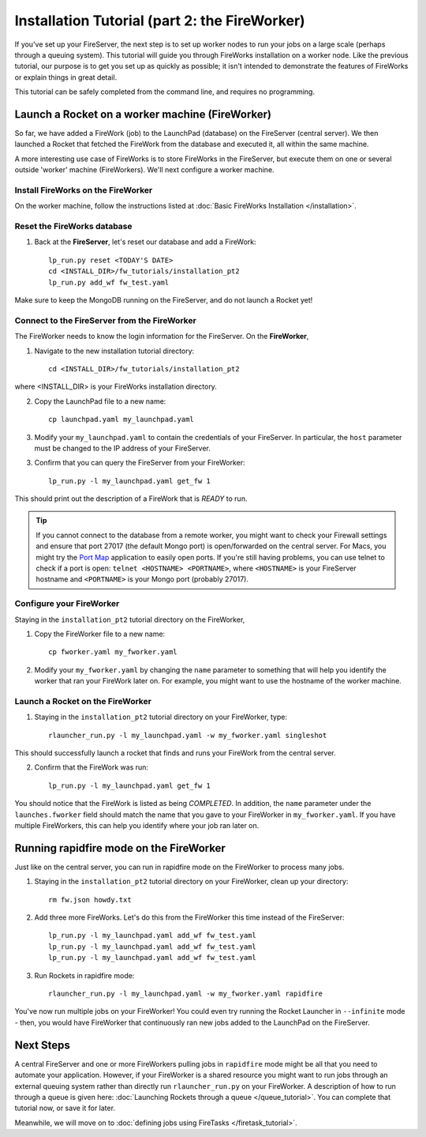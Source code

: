 ==========================================
Installation Tutorial (part 2: the FireWorker)
==========================================

If you've set up your FireServer, the next step is to set up worker nodes to run your jobs on a large scale (perhaps through a queuing system). This tutorial will guide you through FireWorks installation on a worker node. Like the previous tutorial, our purpose is to get you set up as quickly as possible; it isn't intended to demonstrate the features of FireWorks or explain things in great detail.

This tutorial can be safely completed from the command line, and requires no programming.

Launch a Rocket on a worker machine (FireWorker)
================================================

So far, we have added a FireWork (job) to the LaunchPad (database) on the FireServer (central server). We then launched a Rocket that fetched the FireWork from the database and executed it, all within the same machine.

A more interesting use case of FireWorks is to store FireWorks in the FireServer, but execute them on one or several outside 'worker' machine (FireWorkers). We'll next configure a worker machine.

Install FireWorks on the FireWorker
-----------------------------------

On the worker machine, follow the instructions listed at :doc:`Basic FireWorks Installation </installation>`.

Reset the FireWorks database
----------------------------

1. Back at the **FireServer**, let's reset our database and add a FireWork::

    lp_run.py reset <TODAY'S DATE>
    cd <INSTALL_DIR>/fw_tutorials/installation_pt2
    lp_run.py add_wf fw_test.yaml

Make sure to keep the MongoDB running on the FireServer, and do not launch a Rocket yet!

Connect to the FireServer from the FireWorker
---------------------------------------------

The FireWorker needs to know the login information for the FireServer. On the **FireWorker**,

1. Navigate to the new installation tutorial directory::

    cd <INSTALL_DIR>/fw_tutorials/installation_pt2

where <INSTALL_DIR> is your FireWorks installation directory.

2. Copy the LaunchPad file to a new name::

    cp launchpad.yaml my_launchpad.yaml

3. Modify your ``my_launchpad.yaml`` to contain the credentials of your FireServer. In particular, the ``host`` parameter must be changed to the IP address of your FireServer.

3. Confirm that you can query the FireServer from your FireWorker::

    lp_run.py -l my_launchpad.yaml get_fw 1

This should print out the description of a FireWork that is *READY* to run.

.. tip:: If you cannot connect to the database from a remote worker, you might want to check your Firewall settings and ensure that port 27017 (the default Mongo port) is open/forwarded on the central server. For Macs, you might try the `Port Map <http://www.codingmonkeys.de/portmap/>`_ application to easily open ports. If you're still having problems, you can use telnet to check if a port is open: ``telnet <HOSTNAME> <PORTNAME>``, where ``<HOSTNAME>`` is your FireServer hostname and ``<PORTNAME>`` is your Mongo port (probably 27017).


Configure your FireWorker
-------------------------

Staying in the ``installation_pt2`` tutorial directory on the FireWorker,

1. Copy the FireWorker file to a new name::

    cp fworker.yaml my_fworker.yaml

2. Modify your ``my_fworker.yaml`` by changing the ``name`` parameter to something that will help you identify the worker that ran your FireWork later on. For example, you might want to use the hostname of the worker machine.

Launch a Rocket on the FireWorker
---------------------------------

1. Staying in the ``installation_pt2`` tutorial directory on your FireWorker, type::

    rlauncher_run.py -l my_launchpad.yaml -w my_fworker.yaml singleshot

This should successfully launch a rocket that finds and runs your FireWork from the central server.

2. Confirm that the FireWork was run::

    lp_run.py -l my_launchpad.yaml get_fw 1

You should notice that the FireWork is listed as being *COMPLETED*. In addition, the ``name`` parameter under the ``launches.fworker`` field should match the name that you gave to your FireWorker in ``my_fworker.yaml``. If you have multiple FireWorkers, this can help you identify where your job ran later on.

Running rapidfire mode on the FireWorker
========================================

Just like on the central server, you can run in rapidfire mode on the FireWorker to process many jobs.

1. Staying in the ``installation_pt2`` tutorial directory on your FireWorker, clean up your directory::

    rm fw.json howdy.txt

2. Add three more FireWorks. Let's do this from the FireWorker this time instead of the FireServer::

    lp_run.py -l my_launchpad.yaml add_wf fw_test.yaml
    lp_run.py -l my_launchpad.yaml add_wf fw_test.yaml
    lp_run.py -l my_launchpad.yaml add_wf fw_test.yaml

3. Run Rockets in rapidfire mode::

    rlauncher_run.py -l my_launchpad.yaml -w my_fworker.yaml rapidfire

You've now run multiple jobs on your FireWorker! You could even try running the Rocket Launcher in ``--infinite`` mode - then, you would have FireWorker that continuously ran new jobs added to the LaunchPad on the FireServer.

Next Steps
==========

A central FireServer and one or more FireWorkers pulling jobs in ``rapidfire`` mode might be all that you need to automate your application. However, if your FireWorker is a shared resource you might want to run jobs through an external queuing system rather than directly run ``rlauncher_run.py`` on your FireWorker. A description of how to run through a queue is given here:  :doc:`Launching Rockets through a queue </queue_tutorial>`. You can complete that tutorial now, or save it for later.

Meanwhile, we will move on to :doc:`defining jobs using FireTasks </firetask_tutorial>`.